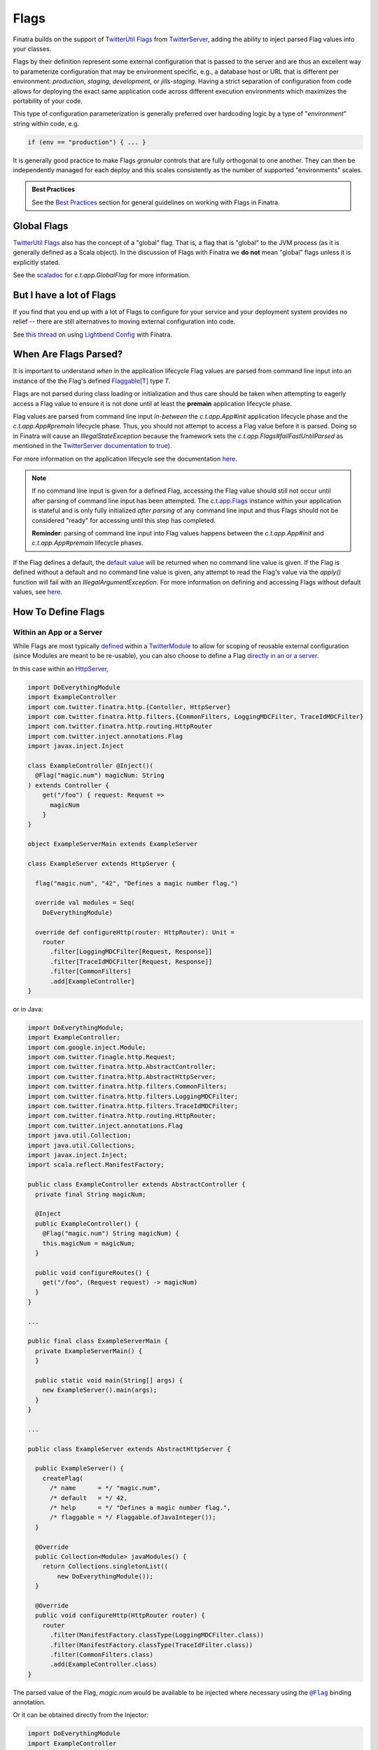 .. _flags:

Flags
=====

Finatra builds on the support of `TwitterUtil <https://github.com/twitter/util>`__ `Flags <https://github.com/twitter/util/blob/1dd3e6228162c78498338b1c3aa11afe2f8cee22/util-app/src/main/scala/com/twitter/app/Flag.scala>`__
from `TwitterServer <https://twitter.github.io/twitter-server/Features.html#flags>`__, adding the
ability to inject parsed Flag values into your classes.

Flags by their definition represent some external configuration that is passed to the server and are
thus an excellent way to parameterize configuration that may be environment specific, e.g., a
database host or URL that is different per environment: *production*, *staging*, *development*, or
*jills-staging*. Having a strict separation of configuration from code allows for deploying the
exact same application code across different execution environments which maximizes the portability
of your code.

This type of configuration parameterization is generally preferred over hardcoding logic by a type
of "*environment*\ " string within code, e.g.

.. code:: bash

  if (env == "production") { ... }

It is generally good practice to make Flags *granular* controls that are fully orthogonal to one
another. They can then be independently managed for each deploy and this scales consistently as the
number of supported  "environments" scales.

.. admonition:: Best Practices

    See the `Best Practices <#id4>`_ section for general guidelines on working with Flags in Finatra.

Global Flags
------------

`TwitterUtil <https://github.com/twitter/util>`__ `Flags <https://github.com/twitter/util/blob/1dd3e6228162c78498338b1c3aa11afe2f8cee22/util-app/src/main/scala/com/twitter/app/Flag.scala>`__
also has the concept of a "global" flag. That is, a flag that is "global" to the JVM process (as it is
generally defined as a Scala object). In the discussion of Flags with Finatra we **do not** mean
"global" flags unless it is explicitly stated.

See the `scaladoc <https://twitter.github.io/util/docs/com/twitter/app/GlobalFlag.html>`__ for
`c.t.app.GlobalFlag` for more information.

But I have a lot of Flags
-------------------------

If you find that you end up with a lot of Flags to configure for your service and your deployment
system provides no relief -- there are still alternatives to moving external configuration into code.

See `this thread <https://groups.google.com/forum/#!searchin/finatra-users/typesafe$20config%7Csort:relevance/finatra-users/kkZgI5dG9CY/lzDPAmUxAwAJ>`__
on using `Lightbend Config <https://github.com/lightbend/config>`__ with Finatra.

When Are Flags Parsed?
----------------------

It is important to understand *when* in the application lifecycle Flag values are parsed from command
line input into an instance of the the Flag's defined `Flaggable[T] <https://github.com/twitter/util/blob/ed6f6a73a41d1b7e8331687567e3191cd5ead19e/util-app/src/main/scala/com/twitter/app/Flag.scala#L55>`__ type `T`.

Flags are not parsed during class loading or initialization and thus care should be taken
when attempting to eagerly access a Flag value to ensure it is not done until at least the
**premain** application lifecycle phase.

Flag values are parsed from command line input *in-between* the `c.t.app.App#init` application
lifecycle phase and the `c.t.app.App#premain` lifecycle phase. Thus, you should not attempt to access
a Flag value before it is parsed. Doing so in Finatra will cause an `IllegalStateException` because
the framework sets the `c.t.app.Flags#failFastUntilParsed` as mentioned in the
`TwitterServer documentation <https://twitter.github.io/twitter-server/Features.html#flags>`__ to
`true <#failfastonflagsnotparsed>`__).

For more information on the application lifecycle see the documentation `here <lifecycle.html>`__.

.. note::

  If no command line input is given for a defined Flag, accessing the Flag value should still not
  occur until after parsing of command line input has been attempted. The `c.t.app.Flags <https://github.com/twitter/util/blob/ed6f6a73a41d1b7e8331687567e3191cd5ead19e/util-app/src/main/scala/com/twitter/app/Flags.scala#L89>`__
  instance within your application is stateful and is only fully initialized *after parsing* of any
  command line input and thus Flags should not be considered "ready" for accessing until this step
  has completed.

  **Reminder**: parsing of command line input into Flag values happens between the `c.t.app.App#init`
  and `c.t.app.App#premain` lifecycle phases.

If the Flag defines a default, the `default value <https://github.com/twitter/util/blob/ed6f6a73a41d1b7e8331687567e3191cd5ead19e/util-app/src/main/scala/com/twitter/app/Flag.scala#L186>`__ will be returned when no command line value is
given. If the Flag is defined without a default and no command line value is given, any attempt to
read the Flag's value via the `apply()` function will fail with an `IllegalArgumentException`. For
more information on defining and accessing Flags without default values, see `here <#flags-without-defaults>`__.

How To Define Flags
-------------------

Within an App or a Server
~~~~~~~~~~~~~~~~~~~~~~~~~

While Flags are most typically `defined <https://github.com/twitter/finatra/blob/ec8d584eb914f50f92314c740dc68fb7abb47eff/http/src/test/scala/com/twitter/finatra/http/tests/integration/doeverything/main/modules/DoEverythingModule.scala#L13>`__
within a `TwitterModule <modules.html>`__ to allow for scoping of reusable external configuration
(since Modules are meant to be re-usable), you can also choose to define a Flag
`directly in an or a server <https://github.com/twitter/finatra/blob/ec8d584eb914f50f92314c740dc68fb7abb47eff/http/src/test/scala/com/twitter/finatra/http/tests/integration/doeverything/main/DoEverythingServer.scala#L22>`__.

In this case within an `HttpServer <../http/server.html>`__,

.. code:: scala

    import DoEverythingModule
    import ExampleController
    import com.twitter.finatra.http.{Contoller, HttpServer}
    import com.twitter.finatra.http.filters.{CommonFilters, LoggingMDCFilter, TraceIdMDCFilter}
    import com.twitter.finatra.http.routing.HttpRouter
    import com.twitter.inject.annotations.Flag
    import javax.inject.Inject

    class ExampleController @Inject()(
      @Flag("magic.num") magicNum: String
    ) extends Controller {
        get("/foo") { request: Request =>
          magicNum
        }
    }

    object ExampleServerMain extends ExampleServer

    class ExampleServer extends HttpServer {

      flag("magic.num", "42", "Defines a magic number flag.")

      override val modules = Seq(
        DoEverythingModule)

      override def configureHttp(router: HttpRouter): Unit =
        router
          .filter[LoggingMDCFilter[Request, Response]]
          .filter[TraceIdMDCFilter[Request, Response]]
          .filter[CommonFilters]
          .add[ExampleController]
    }

or in Java:

.. code:: java

    import DoEverythingModule;
    import ExampleController;
    import com.google.inject.Module;
    import com.twitter.finagle.http.Request;
    import com.twitter.finatra.http.AbstractController;
    import com.twitter.finatra.http.AbstractHttpServer;
    import com.twitter.finatra.http.filters.CommonFilters;
    import com.twitter.finatra.http.filters.LoggingMDCFilter;
    import com.twitter.finatra.http.filters.TraceIdMDCFilter;
    import com.twitter.finatra.http.routing.HttpRouter;
    import com.twitter.inject.annotations.Flag
    import java.util.Collection;
    import java.util.Collections;
    import javax.inject.Inject;
    import scala.reflect.ManifestFactory;

    public class ExampleController extends AbstractController {
      private final String magicNum;

      @Inject
      public ExampleController() {
        @Flag("magic.num") String magicNum) {
        this.magicNum = magicNum;
      }

      public void configureRoutes() {
        get("/foo", (Request request) -> magicNum)
      }
    }

    ...

    public final class ExampleServerMain {
      private ExampleServerMain() {
      }

      public static void main(String[] args) {
        new ExampleServer().main(args);
      }
    }

    ...

    public class ExampleServer extends AbstractHttpServer {

      public ExampleServer() {
        createFlag(
          /* name      = */ "magic.num",
          /* default   = */ 42,
          /* help      = */ "Defines a magic number flag.",
          /* flaggable = */ Flaggable.ofJavaInteger());
      }

      @Override
      public Collection<Module> javaModules() {
        return Collections.singletonList((
            new DoEverythingModule());
      }

      @Override
      public void configureHttp(HttpRouter router) {
        router
          .filter(ManifestFactory.classType(LoggingMDCFilter.class))
          .filter(ManifestFactory.classType(TraceIdFilter.class))
          .filter(CommonFilters.class)
          .add(ExampleController.class)
    }

The parsed value of the Flag, `magic.num` would be available to be injected where necessary using
the |@Flag|_ binding annotation.

Or it can be obtained directly from the Injector:

.. code:: scala

    import DoEverythingModule
    import ExampleController
    import com.twitter.finatra.http.HttpServer
    import com.twitter.finatra.http.filters.{CommonFilters, LoggingMDCFilter, TraceIdMDCFilter}
    import com.twitter.finatra.http.routing.HttpRouter
    import com.twitter.inject.annotations.Flags
    import javax.inject.Inject

    // Note: we define our Controller without the `@Inject()` annotation on the construction,
    // thus args need to always be passed in since the injector will not be able to instantiate.
    // Also note: this is just an example.
    class ExampleController(magicNum: String) {
        get("/foo") { request: Request =>
          ???
        }
    }

    object ExampleServerMain extends ExampleServer

    class ExampleServer extends HttpServer {

      flag("magic.num", "42", "Defines a magic number flag.")

      override val modules = Seq(
        DoEverythingModule)

      override def configureHttp(router: HttpRouter): Unit =
        router
          .filter[LoggingMDCFilter[Request, Response]]
          .filter[TraceIdMDCFilter[Request, Response]]
          .filter[CommonFilters]
          .add(new ExampleController(injector.instance[String](Flags.named("magic.num"))))
    }

Within a `TwitterModule <modules.html>`__
~~~~~~~~~~~~~~~~~~~~~~~~~~~~~~~~~~~~~~~~~

When defined within a `TwitterModule <modules.html>`__, Flags can be used to aid in the construction
of an instance to be `provided to the object graph <modules.html#provides>`__, e.g., a `DatabaseConnection`
instance with the database URL specified by a Flag. The module is then able to tell the Injector how
to provide an instance of this type when necessary by defining an ``@Provides`` annotated method.
More information on defining Modules can be found `here <modules.html>`__.

In Finatra, we also provide a way to override bound instances in the object graph when testing
through `Override Modules <../testing/index.html#override-modules>`__ or by using
`Embedded Server #bind[T] <../testing/index.html##embedded-server-bind-t>`__.

.. code:: scala

    import com.google.inject.Provides
    import com.twitter.inject.TwitterModule
    import com.twitter.inject.annotations.Flag
    import javax.inject.Singleton

    class MyModule extends TwitterModule {
      flag(name = "key", default = "default", help = "The key to use")

      @Provides
      @Singleton
      def providesFoo(
        @Flag("key") key: String) = {
        new Foo(key)
      }
    }

and in Java:

.. code:: java

    import com.google.inject.Provides;
    import com.twitter.inject.TwitterModule;
    import com.twitter.inject.annotations.Flag;
    import javax.inject.Singleton;

    public class MyModule extends TwitterModule {

      public MyModule() {
        createFlag(
          /* name      = */ "key",
          /* default   = */ "default",
          /* help      = */ "The key to use",
          /* flaggable = */ Flaggable.ofString());
      }

      @Provides
      @Singleton
      public Foo providesFoo(
        @Flag("key") String key) {
        return new Foo(key);
      }
    }

In the examples above, notice that we **do not save a local reference to the created Flag** but instead
reference its value by use of the |@Flag|_ binding annotation or by obtaining the parsed value
directly from the Injector.

|@Flag| annotation
^^^^^^^^^^^^^^^^^^

|@Flag|_ is a `binding annotation <../getting-started/binding_annotations.html>`__. This annotation
allows parsed Flag values to be injected into classes (and provider methods).

.. important::

   While `Flag <https://github.com/twitter/util/blob/develop/util-app/src/main/scala/com/twitter/app/Flag.scala>`__
   supports parsing into any |Flaggable[T]|_ type, it is currently only possible to
   *bind* to a `String type <https://github.com/twitter/finatra/blob/31efc1d46dea436fb580f4b71f9196d15bade2e3/inject/inject-app/src/main/scala/com/twitter/inject/app/internal/TwitterTypeConvertersModule.scala>`__
   or a type easily convertible from `String`.

   Finatra provides `type conversions for <https://github.com/twitter/finatra/blob/31efc1d46dea436fb580f4b71f9196d15bade2e3/inject/inject-app/src/main/scala/com/twitter/inject/app/internal/TwitterTypeConvertersModule.scala>`__
   `c.t.util.Duration` and  `org.joda.time.Duration` as well as default conversions provided by
   `Guice <https://github.com/google/guice>`__ for
   `Numbers, Booleans, and Chars <https://github.com/google/guice/blob/55bb902701f6e0277fbfaedd735f4315213957bf/core/src/com/google/inject/internal/TypeConverterBindingProcessor.java#L43>`__.

   The reason for this limitation is that when creating the binding key for the Flag value we are
   not able to obtain enough type information to properly bind to any paramaterized type like
   `Seq[T]` or `Map[K, V]` as the |Flaggable[T]|_ trait does not currently carry enough type
   information to construct the correct binding key.

Holding a Reference
^^^^^^^^^^^^^^^^^^^

When defining a Flag you can also dereference the Flag value directly within the Module or server
(in lieu of using the |@Flag|_ annotation). However, you should be **extremely cautious** when doing
so.

.. code:: scala

    import com.google.inject.Provides
    import com.twitter.inject.TwitterModule
    import com.foo.bar.ThirdPartyFoo
    import javax.inject.Singleton

    object MyModule1 extends TwitterModule {
      val key = flag(name = "key", default = "default", help = "The key to use")

      @Singleton
      @Provides
      def providesThirdPartyFoo: ThirdPartyFoo = {
        new ThirdPartyFoo(key())
      }
    }

.. warning::

    This is potentially dangerous. See the next sections for details.

Caution
+++++++

.. important::

    Flags are distinct by name only.

Note that holding onto a reference of a Flag can be potentially dangerous since Flag definitions
can be overridden with another definition. Flags are distinct `by name only <https://github.com/twitter/util/blob/ed6f6a73a41d1b7e8331687567e3191cd5ead19e/util-app/src/main/scala/com/twitter/app/Flags.scala#L251>`__.
The Flag you are referencing can be replaced in the stateful `c.t.app.Flags <https://github.com/twitter/util/blob/ed6f6a73a41d1b7e8331687567e3191cd5ead19e/util-app/src/main/scala/com/twitter/app/Flags.scala#L89>`__
instance of your application with another instance created with the same name. The last Flag added
wins and thus when the Flags are parsed your reference may not be updated with the parsed value,
resulting in the reference retaining its default value or no value if it has no specified default.

You should only do this if you are guaranteed that the Flag defined for which you keep a
reference will not be redefined making your reference obsolete.

Even More Caution
+++++++++++++++++

.. important::

    Eagerly evaluating a Flag value before the Flag has been parsed will not always fail.

Additionally, having a reference can lead to unintentionally trying to dereference the Flag value
before the command-line value has been parsed. If the Flag has a reasonable default, your code
may even appear to work until the passed command-line value is changed, which will have no effect on
the Flag because the Flag is being evaluated too early in the `Application Lifecycle <./lifecycle.html#c-t-inject-app-app-lifecycle>`_.

The recommendation is to not hold a reference to a created Flag and instead obtain the parsed Flag
value via injection. See the `Flag Value Injection <#flag-value-injection>`_ section for details.

Ok, But I Want To Live Dangerously
++++++++++++++++++++++++++++++++++

If you find you must keep a local reference to the created Flag, then you can use the `Flag#apply <https://github.com/twitter/util/blob/1dd3e6228162c78498338b1c3aa11afe2f8cee22/util-app/src/main/scala/com/twitter/app/Flag.scala#L171>`__,
`Flag#get <https://github.com/twitter/util/blob/1dd3e6228162c78498338b1c3aa11afe2f8cee22/util-app/src/main/scala/com/twitter/app/Flag.scala#L205>`__
or other methods, depending, to obtain the parsed Flag value. Again, this is not recommended and
caution should be exercised when using Flags in this manner to respect the application lifecycle
with regards to `when Flags are parsed <#when-are-flags-parsed>`_.

Flag Value Injection
^^^^^^^^^^^^^^^^^^^^

The parsed value of a Flag can be injected as a constructor-arg to a class using the |@Flag|_
`binding annotation <./binding_annotations.html>`_. When the class is obtained from the Injector,
the correctly parsed Flag value will be injected.

.. code:: scala

    import com.twitter.inject.annotations.Flag
    import javax.inject.Inject

    class MyService @Inject()(
      @Flag("key") key: String) {
    }

Note, you can also always instantiate the above class manually. When doing so, you will need to pass
all the constructor args manually including a value for the |@Flag|_ annotated argument.

.. code:: scala

    val svc: MyService = new MyService(key = "foo")

You can also ask the Injector directly for a Flag value using `Flags.named` (similar to Guice's
|Names.named|_):

.. code:: scala

    import com.twitter.inject.Injector
    import com.twitter.inject.annotations.Flags

    val key: String = injector.instance[String](Flags.named("key"))

.. caution:: Attempting to get a Flag value from the Injector for a Flag **without** a default
    nor a user-specified value will result in a `ProvisionException`.

Flags Without Defaults
----------------------

Flags defined without a default value are typically considered to be "mandatory" flags. That is, a
command line value MUST be supplied and it is not expected that the server will be able to correctly
function without a supplied value.

When creating a Flag, the returned Flag instance is parameterized to the type of the supplied default
argument, e.g., the method signature looks like this:

.. code:: scala

    import com.twitter.app.{Flag, Flaggable}

    def apply[T: Flaggable](name: String, default: => T, help: String): Flag[T]

Thus when you do not specify a default value, you must *explicitly* parameterize calling `flag[T](...)`
with a defined type `T`.

E.g.,

A Bad Example
~~~~~~~~~~~~~

.. code:: scala

    import com.foo.bar.ThirdPartyFoo
    import com.google.inject.Provides
    import com.twitter.inject.TwitterModule
    import javax.inject.Singleton

    object MyModule1 extends TwitterModule {
      val key = flag[String](name = "key", help = "The key to use")

      @Singleton
      @Provides
      def providesThirdPartyFoo: ThirdPartyFoo = {
        val myKey = key.get match {
          case Some(value) => value
          case _ => "DEFAULT"
        }
        new ThirdPartyFoo(myKey)
      }
    }

Keep in mind that the specified `T` in this case must be a `Flaggable <https://github.com/twitter/util/blob/develop/util-app/src/main/scala/com/twitter/app/Flaggable.scala>`__
type. `Flag#get` will return a `None` when no value is passed on the command line for a Flag with no
default.

.. warning::

    This is not a recommended way of defining or using a Flag within a TwitterModule but is
    included to show aspects of the Flag API. Please see the section on why `holding a reference <#holding-a-reference>`_ to a Flag in a Module is dangerous and why this is not recommended.

Note that you should not call `Flag#apply <https://github.com/twitter/util/blob/1dd3e6228162c78498338b1c3aa11afe2f8cee22/util-app/src/main/scala/com/twitter/app/Flag.scala#L171>`__
on a Flag without a default (as this will result in an `IllegalArgumentException`) but instead use
`Flag#get <https://github.com/twitter/util/blob/1dd3e6228162c78498338b1c3aa11afe2f8cee22/util-app/src/main/scala/com/twitter/app/Flag.scala#L205>`__ or `Flag#getWithDefault <https://github.com/twitter/util/blob/1dd3e6228162c78498338b1c3aa11afe2f8cee22/util-app/src/main/scala/com/twitter/app/Flag.scala#L213>`__
which return an `Option[T]` on which you can then pattern match.

Injection
~~~~~~~~~

Flags without a default nor a user-supplied value will fail injection (since de-referencing the value
in this case results in an `IllegalArgumentException`). This means if you try to inject the value of
a non-defaulted Flag that has not been supplied a value from the command-line using the |@Flag|_
binding annotation, a `ProvisionException` will be thrown caused by the `IllegalArgumentException`
`here <https://github.com/twitter/finatra/blob/ec8d584eb914f50f92314c740dc68fb7abb47eff/inject/inject-app/src/main/scala/com/twitter/inject/app/internal/FlagsModule.scala#L34>`__.

A Better Example
~~~~~~~~~~~~~~~~

A better example of injecting a parsed value from a Flag defined without a default:

.. code:: scala

    import com.foo.bar.ThirdPartyFoo
    import com.google.inject.Provides
    import com.twitter.inject.TwitterModule
    import com.twitter.inject.annotations.Flag
    import javax.inject.Singleton

    object MyModule1 extends TwitterModule {
      flag[String](name = "key", help = "The key to use")

      @Singleton
      @Provides
      def providesThirdPartyFoo(
        @Flag("key") myKey: String): ThirdPartyFoo =
        new ThirdPartyFoo(myKey)
    }

and in Java:

.. code:: java

    import com.foo.bar.ThirdPartyFoo;
    import com.google.inject.Provides;
    import com.twitter.inject.TwitterModule;
    import com.twitter.inject.annotations.Flag;
    import javax.inject.Singleton;

    public final class MyModule1 extends TwitterModule {

      public MyModule1() {
        createMandatoryFlag(
          /* name      = */ "key",
          /* help      = */ "The key to use",
          /* usage     = */ "Pass -key=value",
          /* flaggable = */ Flaggable.ofString());
      }

      @Singleton
      @Provides
      public ThirdPartyFoo providesThirdPartyFoo(
        @Flag("key") String myKey) {
        return new ThirdPartyFoo(myKey);
      }
    }

In this example, we are assured that we will have the parsed Flag value obtained from the Injector
in our `@Provides`-annotated method. If there is no supplied command-line value this will fail
(as mentioned previously) at server startup with a `ProvisionException`. Thus, this ensures that
we cannot start the server without a command-line value being supplied. This fits the contract
of a Flag defined without a default in that the Flag is meant to be treated as **required** for the
server.

``c.t.app.Flags#failfastOnFlagsNotParsed``
------------------------------------------

Note that Finatra defaults the `c.t.app.Flags#failfastOnFlagsNotParsed` option as mentioned in the
`TwitterServer documentation <https://twitter.github.io/twitter-server/Features.html#flags>`__ to
`true <https://github.com/twitter/finatra/blob/c1b49edebb0ad513f2b3439ee4f2f5e0541e2b26/inject/inject-app/src/main/scala/com/twitter/inject/app/App.scala#L127>`__
for you. Having this option turned on means that if a Flag is accessed in order to read its value
before the Flag has been parsed then an `IllegalStateException` will be thrown.

.. admonition:: Reminder

  Flag values are parsed from command line input *after* the `c.t.app.App#init` application lifecycle
  phase and *before* the `c.t.app.App#premain` lifecycle phase.

Modules
~~~~~~~

It is important to note that the `c.t.app.Flags#failfastOnFlagsNotParsed` option **only applies to flags created within an application or a server**
-- since they are directly created from the application's
`c.t.app.Flags <https://github.com/twitter/util/blob/develop/util-app/src/main/scala/com/twitter/app/Flags.scala>`_
collection.

Caution
^^^^^^^
Flags created within a Finatra `TwitterModule` are created with the default behavior for Flags which
is 'false' for the "failFast" behavior of reading a Flag value before the Flag is parsed. Thus, is it
extremely important to not attempt to access a `TwitterModule` created Flag's value too eagerly as
you can end up with the Flag's default or an error (if there is no default).

.. important::

    **We highly recommend that all containers keep** `c.t.inject.app.App#failfastOnFlagsNotParsed <https://github.com/twitter/finatra/blob/c1b49edebb0ad513f2b3439ee4f2f5e0541e2b26/inject/inject-app/src/main/scala/com/twitter/inject/app/App.scala#L127>`_
    **set to 'true'.**

    This should arguably be the default behavior for Flag instances but for legacy reasons is not.

Modules Depending on Other Modules - Flags Edition
--------------------------------------------------

As we saw in the `Modules section <modules.html#modules-depending-on-other-modules>`__, Modules can
"depend" on other Modules. In that case we wanted an already bound type for use in another Module.

Flags are special since they are bound to the object graph by the framework due to the fact that
their values are parsed from the command line at a specific point in the server lifecycle. But the
principle is the same. What if we have a Module which defines a configuration Flag that is useful
in other contexts?

As an example, let's assume we have a Module which defines a Flag for the service's "Client Id"
String -- how it identifies itself as a client to other services -- that is necessary for
constructing different clients:

.. code:: scala

    import com.twitter.inject.TwitterModule

    object ClientIdModule extends TwitterModule {
      flag[String]("client.id", "System-wide client id for identifying this server as a client to other services.")
    }


You could choose to build and provide every client which needs the `client.id` Flag value in the
same Module, e.g.,

.. code:: scala

    import com.google.inject.Provides
    import com.twitter.inject.TwitterModule
    import javax.inject.Singleton

    object ClientsModule extends TwitterModule {
      val clientIdFlag = flag[String]("client.id", "System-wide client id for identifying this server as a client to other services.")

      @Singleton
      @Provides
      def providesClientA: ClientA = {
        new ClientA(clientIdFlag())
      }

      @Singleton
      @Provides
      def providesClientB: ClientB = {
        new ClientB(clientIdFlag())
      }

      @Singleton
      @Provides
      def providesClientC: ClientC = {
        new ClientA(clientIdFlag())
      }
    }

But this starts to break down as your add more clients, especially if each client in turn requires
specific configuration or Flags in order to be constructed. For the purposes of encapsulation, we'd
want to collocate all the relevant Flags and logic to create a given client into it's own re-usable
Module, thus allowing them to be used and tested independently.

If we do so, then how do we get access to the parsed `client.id` Flag value from the `ClientIdModule`
inside of another Module?

Most often you are trying to inject the Flag value into a class using the |@Flag|_
`binding annotation <binding_annotations.html>`__ on a class constructor-arg. E.g.,

.. code:: scala

    import com.twitter.inject.annotations.Flag
    import javax.inject.{Inject, Singleton}

    @Singleton
    class MyClassFoo @Inject() (
      @Flag("client.id") clientId: String) {
      ???
    }

You can do something similar in a Module. However, instead of the injection point being the
constructor annotated with ``@Inject``, it is the argument list of any ``@Provides``-annotated
method.

E.g.,

.. code:: scala

    import ClientIdModule
    import com.google.inject.{Module, Provides}
    import com.twitter.inject.TwitterModule
    import com.twitter.inject.annotations.Flag
    import javax.inject.Singleton

    object ClientAModule extends TwitterModule {
      override val modules: Seq[Module] = Seq(ClientIdModule)

      @Singleton
      @Provides
      def providesClientA(
        @Flag("client.id") clientId: String): ClientA = {
        new ClientA(clientId)
      }
    }

of in Java:

.. code:: java

    import ClientIdModule$;
    import com.google.inject.Module;
    import com.google.inject.Provides;
    import com.twitter.inject.TwitterModule;
    import com.twitter.inject.annotations.Flag;
    import java.util.Collection;
    import java.util.Collections;
    import javax.inject.Singleton;

    public final class ClientAModule extends TwitterModule {

      @Override
      public Collection<Module> javaModules() {
        return Collections.singletonList((
            ClientIdModule$.MODULE$);
      }

      @Singleton
      @Provides
      public ClientA providesClientA(
        @Flag("client.id") String clientId) {
        return new ClientA(clientId);
      }
    }

What's happening here?

Firstly, we've defined a `ClientAModule` and override the `modules` val to be a `Seq` of Modules
that includes the `ClientIdModule`. This guarantees that if the `ClientIdModule` is not mixed into
the list of Modules for a server, the `ClientAModule` ensures it will be installed since it's
declared as a dependency.

This ensures that there will be a bound value for the `ClientId` Flag. Otherwise, our Module
definition is brittle in that we are trying to make use of a Flag which may never be defined
within the scope of our server. With TwitterUtil Flags, trying to use an undefined Flag
`could cause your server to fail to start <https://github.com/twitter/util/blob/1dd3e6228162c78498338b1c3aa11afe2f8cee22/util-app/src/main/scala/com/twitter/app/Flags.scala#L118>`__.

Thus we want to ensure that:

a. we are only using Flags we define in our Module or
b. we include the Module that does.

Note that it is an `error to try to define the same Flag twice <https://github.com/twitter/util/blob/1dd3e6228162c78498338b1c3aa11afe2f8cee22/util-app/src/main/scala/com/twitter/app/Flags.scala#L251>`__.

Finatra will de-dupe all Modules before installing, so it is OK if a Module appears twice in the
server configuration, though you should strive to make this the exception.

.. important::

    Reminder: It is important that the framework install all `TwitterModules` such that the `lifecycle functions <https://github.com/twitter/finatra/blob/develop/inject/inject-core/src/main/scala/com/twitter/inject/TwitterModuleLifecycle.scala>`_
    are executed in the proper sequence and any `TwitterModule` defined `Flags <flags.html>`__ are
    parsed properly.

    Thus users SHOULD NOT install a `TwitterModule` within another Module via `Module#configure
    using `Binder#install <https://google.github.io/guice/api-docs/4.2/javadoc/com/google/inject/Binder.html#install-com.google.inject.Module->`__.

Secondly, we've defined a method which provides a `ClientA`. Since injection is by type (and the
argument list to an ``@Provides`` annotated method in a Module is an injection point) and `String`
is not specific enough we use the |@Flag|_ `binding annotation <binding_annotations.html>`__.

We could continue this through another Module. For example, if we wanted to provide a `ClientB`
which needs both the `ClientId` and a `ClientA` we could define a `ClientBModule`:

.. code:: scala

    import ClientIdModule
    import ClientAModule
    import com.google.inject.{Module, Provides}
    import com.twitter.inject.TwitterModule
    import com.twitter.inject.annotations.Flag
    import javax.inject.Singleton

    object ClientBModule extends TwitterModule {
      override val modules: Seq[Module] = Seq(
        ClientIdModule,
        ClientAModule)

      @Singleton
      @Provides
      def providesClientB(
        @Flag("client.id") clientId,
        clientA: ClientA): ClientB = {
        new ClientB(clientId, clientA)
      }
    }

or in Java:

.. code:: java

    import ClientIdModule$;
    import com.google.inject.Module;
    import com.google.inject.Provides;
    import com.twitter.inject.TwitterModule;
    import com.twitter.inject.annotations.Flag;
    import java.util.Arrays;
    import java.util.Collection;
    import java.util.Collections;
    import javax.inject.Singleton;

    public final class ClientBModule extends TwitterModule {

      @Override
      public Collection<Module> javaModules() {
        return Collections.unmodifiableList(
          Arrays.asList(
            ClientIdModule$.MODULE$,
            ClientAModule$.MODULE$));
      }

      @Singleton
      @Provides
      public ClientB providesClientB(
        @Flag("client.id") clientId,
        clientA: ClientA) {
        return new ClientB(clientId, clientA);
      }
    }

Notice that we choose to include both the `ClientIdModule` and `ClientAModule` in the list of Modules
for the `ClientBModule`. Yet, since we know that the `ClientAModule` includes the `ClientIdModule`
we could have chosen to leave it out.

The `providesClientB` method in the Module above takes in both a `ClientId` String and a `ClientA`.
Since it declares the two Modules, we're assured that these types will be available from the
Injector for our `providesClientB` method to use.

This is just an Example
-----------------------

Note that usage of a `client.id` Flag is just an example. In Finatra, we provide a
`ThriftClientIdModule <https://github.com/twitter/finatra/blob/develop/inject/inject-thrift-client/src/main/scala/com/twitter/inject/thrift/modules/ThriftClientIdModule.scala>`__
for binding a `c.t.finagle.thrift.ClientId` type so that you do not need to rely on the Flag value.

You'll see that this type is then expected to be bound in other Modules like the
`FilteredThriftClientModule <https://github.com/twitter/finatra/blob/ec8d584eb914f50f92314c740dc68fb7abb47eff/inject/inject-thrift-client/src/main/scala/com/twitter/inject/thrift/modules/FilteredThriftClientModule.scala#L234>`__
which is a utility for building filtered thrift clients.

The framework does not assume that you are using the
`ThriftClientIdModule <https://github.com/twitter/finatra/blob/develop/inject/inject-thrift-client/src/main/scala/com/twitter/inject/thrift/modules/ThriftClientIdModule.scala>`__
for providing the bound `ClientId` type thus the `FilteredThriftClientModule <https://github.com/twitter/finatra/blob/develop/inject/inject-thrift-client/src/main/scala/com/twitter/inject/thrift/modules/FilteredThriftClientModule.scala>`__
does **not** specify the `ThriftClientIdModule` in it's list of Modules to allow users to bind an
instance of the `ClientId` type in any manner they choose.

Passing Flag Values as Command-Line Arguments
---------------------------------------------

Flags are set by passing them as arguments to your java application. E.g.,

.. code:: bash

    $ java -jar finatra-http-server-assembly-2.0.0.jar -key=value

An example of this is passing the `-help` Flag to see usage for running a Finatra server, e.g.

.. code:: bash

    $ java -jar finatra-http-server-assembly-2.0.0.jar -help
    HelloWorldServer
      -alarm_durations='1.seconds,5.seconds': 2 alarm durations
      -help='false': Show this help
      -admin.port=':8080': Admin http server port
      -bind=':0': Network interface to use
      -log.level='INFO': Log level
      -log.output='/dev/stderr': Output file
      -key='default': The key to use

Best Practices
--------------

-  Prefer defining Flags as *granular* as possible. i.e., do not define an "environment" Flag which is
   then used to choose application functionality in code. It is considered best practice
   to keep configuration separated from code [`1 <https://12factor.net/config>`_, `2 <https://microservices.io/patterns/externalized-configuration.html>`_, `3 <https://dzone.com/articles/microservices-externalized-configuration>`_].
-  Prefer to define all Flags which help to configure an application resource in the `TwitterModule`
   which provides the resource to the object graph.
-  Do not hold a reference to a created Flag unless necessary. Prefer obtaining the parsed Flag
   value from the Injector.
-  If you have a lot of external configuration and your deployment system does not provide ways to
   manage a large amount of application parameters, consider `other mechanisms <#but-i-have-a-lot-of-flags>`_
   for reading and parsing external configuration. But prefer to keep the application configuration
   externalized and not moved into the code.
-  Make use of the `TestInjector <../testing/integration_tests.html#id2>`_ for integration testing
   with `TwitterModules` as this will correctly handle the lifecycle and Flag parsing of
   `TwitterModules` to create a `c.t.inject.Injector`.

.. |@Flag| replace:: ``@Flag``
.. _@Flag: https://github.com/twitter/finatra/blob/develop/inject/inject-app/src/main/java/com/twitter/inject/annotations/Flag.java

.. |Flaggable[T]| replace:: ``Flaggable[T]``
.. _Flaggable[T]: https://github.com/twitter/util/blob/1bdeab56e49015c1f4c097ef76e47b93a079a239/util-app/src/main/scala/com/twitter/app/Flaggable.scala#L19

.. |Names.named| replace:: `Names.named`
.. _Names.named: https://github.com/google/guice/blob/master/core/src/com/google/inject/name/Names.java
